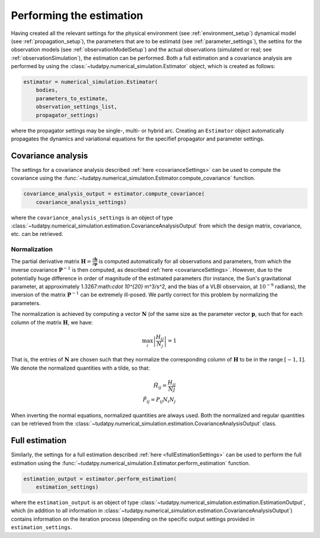 .. _runningEstimation:

Performing the estimation
=========================

Having created all the relevant settings for the physical environment (see :ref:`environment_setup`) dynamical model (see :ref:`propagation_setup`), the parameters that are to be estimatd (see :ref:`parameter_settings`), the settins for the observation models (see :ref:`observationModelSetup`) and the actual observations (simulated or real; see :ref:`observationSimulation`), the estimation can be performed. Both a full estimation and a covariance analysis are performed by using the :class:`~tudatpy.numerical_simulation.Estimator` object, which is created as follows:

.. code-block:: python

    estimator = numerical_simulation.Estimator(
        bodies,
        parameters_to_estimate,
        observation_settings_list,
        propagator_settings)
        
where the propagator settings may be single-, multi- or hybrid arc. Creating an ``Estimator`` object automatically propagates the dynamics and variational equations for the specifief propagator and parameter settings.

Covariance analysis
-------------------

The settings for a covariance analysis described :ref:`here <covarianceSettings>` can be used to compute the covariance using the :func:`~tudatpy.numerical_simulation.Estimator.compute_covariance` function.

.. code-block:: python

    covariance_analysis_output = estimator.compute_covariance(
        covariance_analysis_settings)
        
where the ``covariance_analysis_settings`` is an object of type :class:`~tudatpy.numerical_simulation.estimation.CovarianceAnalysisOutput` from which the design matrix, covariance, etc. can be retrieved. 

.. _covariance_normalization:

Normalization
^^^^^^^^^^^^^

The partial derivative matrix :math:`\mathbf{H}=\frac{\partial\mathbf{h}}{\partial\mathbf{p}}` is computed automatically for all observations and parameters, from which the inverse covariance :math:`\mathbf{P}^{-1}` is then computed, as described :ref:`here <covarianceSettings>`. However, due to the potentially huge difference in order of magnitude of the estimated parameters (for instance, the Sun's gravitational parameter, at approximately 1.3267:math:`\cdot 10^{20}` m^3/s^2, and the bias of a VLBI observaion, at :math:`10^{-9}` radians), the inversion of the matrix :math:`\mathbf{P}^{-1}` can be extremely ill-posed. We partly correct for this problem by normalizing the parameters.

The normalization is achieved by computing a vector :math:`\mathbf{N}` (of the same size as the parameter vector :math:`\mathbf{p}`, such that for each column of the matrix :math:`\mathbf{H}`, we have:

.. math::

  \max_{i}\left| \frac{H_{ij}}{N_{j}}\right|=1
 
That is, the entries of :math:`\mathbf{N}` are chosen such that they normalize the corresponding column of :math:`\mathbf{H}` to be in the range :math:`[-1,1]`. We denote the normalized quantities with a tilde, so that:


.. math::

  \tilde{H}_{ij}=\frac{H_{ij}}{N{j}}\\
  \tilde{P}_{ij}=P_{ij}N_{i}N_{j}

When inverting the normal equations, normalized quantities are always used. Both the normalized and regular quantities can be retrieved from the :class:`~tudatpy.numerical_simulation.estimation.CovarianceAnalysisOutput` class.

Full estimation
---------------

Similarly, the settings for a full estimation described :ref:`here <fullEstimationSettings>` can be used to perform the full estimation using the :func:`~tudatpy.numerical_simulation.Estimator.perform_estimation` function.

.. code-block:: python

    estimation_output = estimator.perform_estimation(
        estimation_settings)
        
where the ``estimation_output`` is an object of type :class:`~tudatpy.numerical_simulation.estimation.EstimationOutput`, which (in addition to all information in :class:`~tudatpy.numerical_simulation.estimation.CovarianceAnalysisOutput`) contains information on the iteration process (depending on the specific output settings provided in ``estimation_settings``.


 





 


